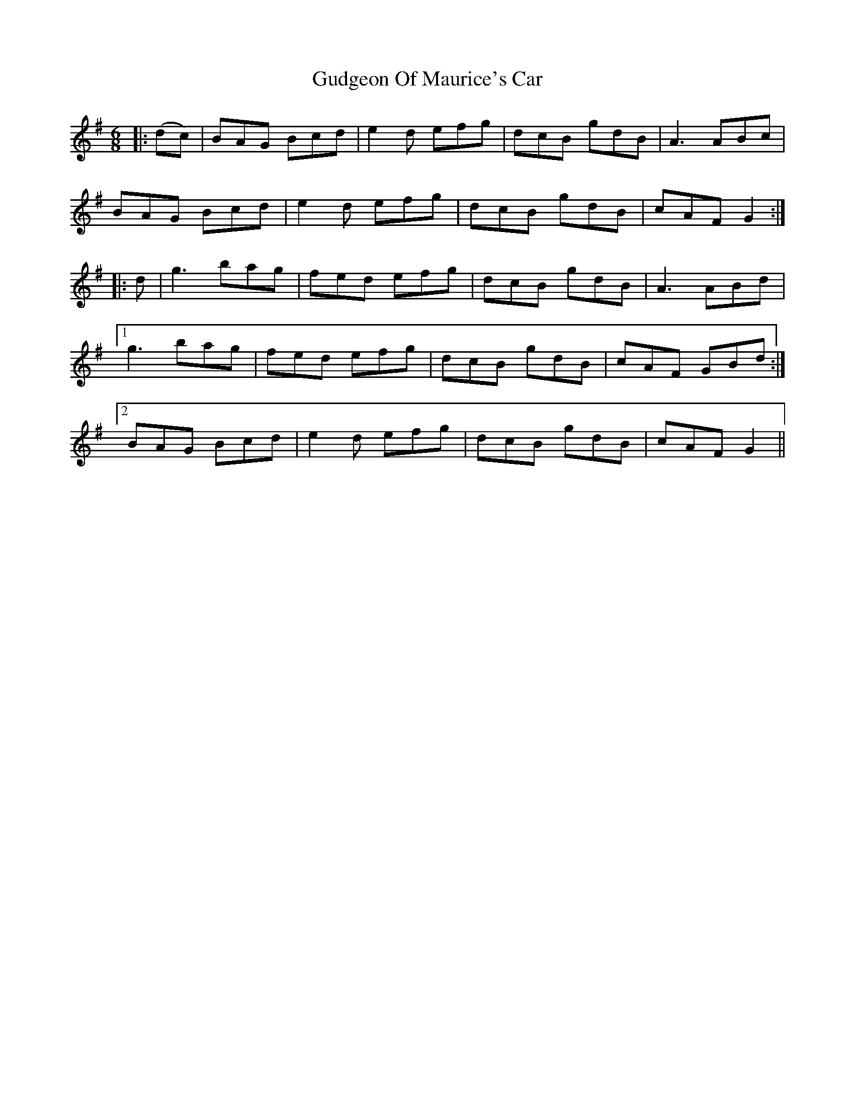 X: 16337
T: Gudgeon Of Maurice's Car
R: jig
M: 6/8
K: Gmajor
|:(dc)|BAG Bcd|e2d efg|dcB gdB|A3 ABc|
BAG Bcd|e2d efg|dcB gdB|cAF G2:|
|:d|g3 bag|fed efg|dcB gdB|A3 ABd|
[1 g3 bag|fed efg|dcB gdB|cAF GBd:|
[2 BAG Bcd|e2d efg|dcB gdB|cAF G2||

